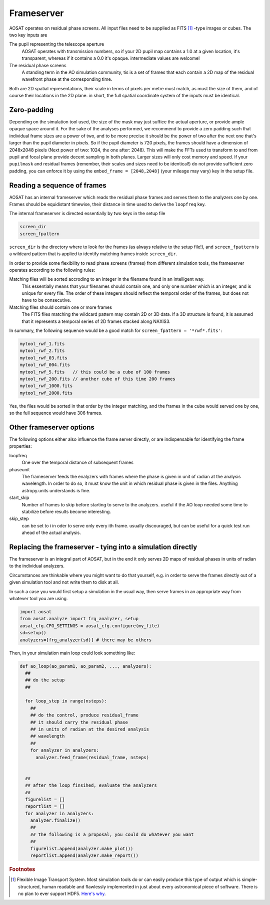 ===========
Frameserver
===========

AOSAT operates on residual phase screens. All input files need to be supplied
as FITS [#f0]_ -type images or cubes.  The two key inputs are

The pupil representing the telescope aperture
  AOSAT operates with transmission numbers, so if your 2D pupil map contains a 1.0
  at a given location, it's transparent, whereas if it contains a 0.0 it's opaque.
  intermediate values are welcome!

The residual phase screens
  A standing term in the AO simulation community, tis is a set of frames that each
  contain a 2D map of the residual wavefront phase at the corresponding time.

Both are 2D spatial representations, their scale in terms of pixels per metre must match,
as must the size of them, and of course their locations in the 2D plane. in short, the full
spatial coordinate system of the inputs must be identical.


Zero-padding
============

Depending on the simulation tool used, the size of the mask may just suffice the actual aperture,
or provide ample opaque space around it.  For the sake of the analyses performed, we
recommend to provide a zero padding such that individual frame sizes are a power of two, and
to be more precise it should be the power of two after the next one that's larger
than the pupil diameter in pixels.  So if the pupil diameter is 720 pixels, the frames
should have a dimension of 2048x2048 pixels (Next power of two: 1024, the one after: 2048).
This will make the FFTs used to transform to and from pupil and focal plane provide decent
sampling in both planes.  Larger sizes will only cost memory and speed.
If your ``pupilmask`` and residual frames (remember, their scales and sizes need to be identical!) do not
provide sufficient zero padding, you can enforce it by using the ``embed_frame = [2048,2048]``
(your mileage may vary) key in the setup file.

Reading a sequence of frames
=============================

AOSAT has an internal frameserver which reads the residual phase frames and serves them
to the analyzers one by one.  Frames should be equidistant timewise, their distance in time
used to derive the ``loopfreq`` key.

The internal frameserver is directed essentially by two keys in the setup file

.. code-block::

  screen_dir
  screen_fpattern

``screen_dir`` is the directory where to look for the frames (as always relative to the setup file!),
and ``screen_fpattern`` is a wildcard pattern that is applied to identify matching frames inside ``screen_dir``.

In order to provide some flexibility to read phase screens (frames) from different
simulation tools, the frameserver operates according to the following rules:

Matching files will be sorted accroding to an integer in the filename found in an intelligent way.
  This essentially means that your filenames should contain one, and only one number which is an integer,
  and is unique for every file. The order of these integers should reflect the temporal order of the frames,
  but does not have to be consecutive.

Matching files should contain one or more frames
  The FITS files matching the wildcard pattern may contain  2D or 3D data. If a 3D structure is found,
  it is assumed that it represents a temporal series of 2D frames stacked along NAXIS3.

In summary, the following sequence would be a good match for ``screen_fpattern = '*rwf*.fits'``:

.. code-block::

  mytool_rwf_1.fits
  mytool_rwf_2.fits
  mytool_rwf_03.fits
  mytool_rwf_004.fits
  mytool_rwf_5.fits   // this could be a cube of 100 frames
  mytool_rwf_200.fits // another cube of this time 200 frames
  mytool_rwf_1000.fits
  mytool_rwf_2000.fits

Yes, the files would be sorted in that order by the integer matching, and the frames in the cube would
served one by one, so the full sequence would have 306 frames.



Other frameserver options
=========================

The following options either also influence the frame server directly, or are indispensable for
identifying the frame properties:

loopfreq
  One over the temporal distance of subsequent frames

phaseunit
  The frameserver feeds the enalyzers with frames where the phase is given in unit of radian at
  the analysis wavelength. In order to do so, it must know the unit in which residual phase is given
  in the files. Anything astropy.units understands is fine.

start_skip
  Number of frames to skip before starting to serve to the analyzers. useful if the AO loop
  needed some time to stabilize before results become interesting.

skip_step
  can be set to i in oder to serve only every ith frame. usually discouraged, but can be useful
  for a quick test run ahead of the actual analysis.



Replacing the frameserver - tying into a simulation directly
============================================================

The frameserver is an integral part of AOSAT, but in the end it only serves 2D maps of residual
phases in units of radian to the individual analyzers.

Circumstances are thinkable where you might want to do that yourself, e.g. in order to serve
the frames directly out of a given simulation tool and not write them to disk at all.

In such a case you would first setup a simulation in the usual way, then serve frames in
an appropriate way from whatever tool you are using.

.. code-block::
  python

  import aosat
  from aosat.analyze import frg_analyzer, setup
  aosat_cfg.CFG_SETTINGS = aosat_cfg.configure(my_file)
  sd=setup()
  analyzers=[frg_analyzer(sd)] # there may be others

Then, in your simulation main loop could look something like:

.. code-block::
  python

  def ao_loop(ao_param1, ao_param2, ..., analyzers):
    ##
    ## do the setup
    ##

    for loop_step in range(nsteps):
      ##
      ## do the control, produce residual_frame
      ## it should carry the residual phase
      ## in units of radian at the desired analysis
      ## wavelength
      ##
      for analyzer in analyzers:
        analyzer.feed_frame(residual_frame, nsteps)


    ##
    ## after the loop finsihed, evaluate the analyzers
    ##
    figurelist = []
    reportlist = []
    for analyzer in analyzers:
      analyzer.finalize()
      ##
      ## the following is a proposal, you could do whatever you want
      ##
      figurelist.append(analyzer.make_plot())
      reportlist.append(analyzer.make_report())


.. rubric:: Footnotes

.. [#f0] Flexible Image Transport System. Most simulation tools do or can easily
  produce this type of output which is simple-structured, human readable and
  flawlessly implemented in just about every astronomical piece of software.
  There is no plan to ever support HDF5.  `Here's why <https://cyrille.rossant.net/moving-away-hdf5/>`_.
